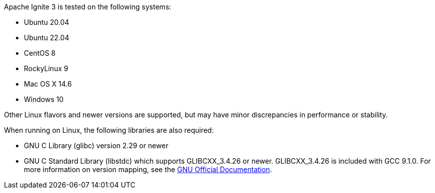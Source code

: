 // Licensed to the Apache Software Foundation (ASF) under one or more
// contributor license agreements.  See the NOTICE file distributed with
// this work for additional information regarding copyright ownership.
// The ASF licenses this file to You under the Apache License, Version 2.0
// (the "License"); you may not use this file except in compliance with
// the License.  You may obtain a copy of the License at
//
// http://www.apache.org/licenses/LICENSE-2.0
//
// Unless required by applicable law or agreed to in writing, software
// distributed under the License is distributed on an "AS IS" BASIS,
// WITHOUT WARRANTIES OR CONDITIONS OF ANY KIND, either express or implied.
// See the License for the specific language governing permissions and
// limitations under the License.

Apache Ignite 3 is tested on the following systems:

- Ubuntu 20.04
- Ubuntu 22.04
- CentOS 8
- RockyLinux 9
- Mac OS X 14.6
- Windows 10

Other Linux flavors and newer versions are supported, but may have minor discrepancies in performance or stability.

When running on Linux, the following libraries are also required:

- GNU C Library (glibc) version 2.29 or newer
- GNU C++ Standard Library (libstdc++) which supports GLIBCXX_3.4.26 or newer. GLIBCXX_3.4.26 is included with GCC 9.1.0. For more information on version mapping, see the link:https://gcc.gnu.org/onlinedocs/libstdc++/manual/abi.html[GNU Official Documentation].

